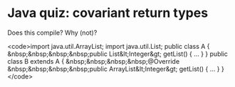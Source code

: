 * Java quiz: covariant return types

Does this compile? Why (not)?

<code>import java.util.ArrayList;
    import java.util.List;
    public class A {
    &nbsp;&nbsp;&nbsp;&nbsp;public List&lt;Integer&gt; getList() { ... }
    }
    public class B extends A {
    &nbsp;&nbsp;&nbsp;&nbsp;@Override
        &nbsp;&nbsp;&nbsp;&nbsp;public ArrayList&lt;Integer&gt; getList() { ... }
    }</code>
